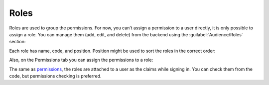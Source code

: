 ﻿Roles
=====

Roles are used to group the permissions. For now, you can’t assign a permission to a user directly,
it is only possible to assign a role. You can manage them (add, edit, and delete) from the backend
using the :guilabel:`Audience/Roles` section:

.. image:: /images/fundamentals/audience/roles/1.png

Each role has name, code, and position. Position might be used to sort the roles in the correct order:

.. image:: /images/fundamentals/audience/roles/2.png

Also, on the Permissions tab you can assign the permissions to a role:

.. image:: /images/fundamentals/audience/roles/3.png

The same as `permissions <http://docs.platformus.net/en/latest/fundamentals/audience/permissions.html>`_,
the roles are attached to a user as the claims while signing in. You can check them from the code,
but permissions checking is preferred.
